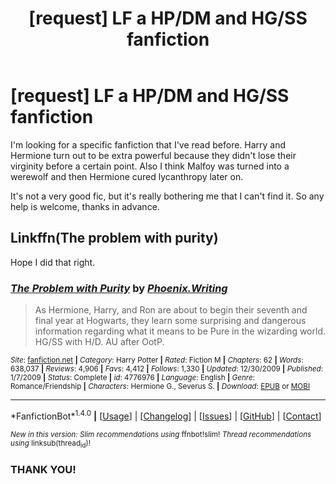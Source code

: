 #+TITLE: [request] LF a HP/DM and HG/SS fanfiction

* [request] LF a HP/DM and HG/SS fanfiction
:PROPERTIES:
:Author: muggle_marauder
:Score: 6
:DateUnix: 1478129750.0
:DateShort: 2016-Nov-03
:FlairText: Request
:END:
I'm looking for a specific fanfiction that I've read before. Harry and Hermione turn out to be extra powerful because they didn't lose their virginity before a certain point. Also I think Malfoy was turned into a werewolf and then Hermione cured lycanthropy later on.

It's not a very good fic, but it's really bothering me that I can't find it. So any help is welcome, thanks in advance.


** Linkffn(The problem with purity)

Hope I did that right.
:PROPERTIES:
:Author: silentowl
:Score: 5
:DateUnix: 1478132621.0
:DateShort: 2016-Nov-03
:END:

*** [[http://www.fanfiction.net/s/4776976/1/][*/The Problem with Purity/*]] by [[https://www.fanfiction.net/u/1341701/Phoenix-Writing][/Phoenix.Writing/]]

#+begin_quote
  As Hermione, Harry, and Ron are about to begin their seventh and final year at Hogwarts, they learn some surprising and dangerous information regarding what it means to be Pure in the wizarding world. HG/SS with H/D. AU after OotP.
#+end_quote

^{/Site/: [[http://www.fanfiction.net/][fanfiction.net]] *|* /Category/: Harry Potter *|* /Rated/: Fiction M *|* /Chapters/: 62 *|* /Words/: 638,037 *|* /Reviews/: 4,906 *|* /Favs/: 4,412 *|* /Follows/: 1,330 *|* /Updated/: 12/30/2009 *|* /Published/: 1/7/2009 *|* /Status/: Complete *|* /id/: 4776976 *|* /Language/: English *|* /Genre/: Romance/Friendship *|* /Characters/: Hermione G., Severus S. *|* /Download/: [[http://www.ff2ebook.com/old/ffn-bot/index.php?id=4776976&source=ff&filetype=epub][EPUB]] or [[http://www.ff2ebook.com/old/ffn-bot/index.php?id=4776976&source=ff&filetype=mobi][MOBI]]}

--------------

*FanfictionBot*^{1.4.0} *|* [[[https://github.com/tusing/reddit-ffn-bot/wiki/Usage][Usage]]] | [[[https://github.com/tusing/reddit-ffn-bot/wiki/Changelog][Changelog]]] | [[[https://github.com/tusing/reddit-ffn-bot/issues/][Issues]]] | [[[https://github.com/tusing/reddit-ffn-bot/][GitHub]]] | [[[https://www.reddit.com/message/compose?to=tusing][Contact]]]

^{/New in this version: Slim recommendations using/ ffnbot!slim! /Thread recommendations using/ linksub(thread_id)!}
:PROPERTIES:
:Author: FanfictionBot
:Score: 3
:DateUnix: 1478132649.0
:DateShort: 2016-Nov-03
:END:


*** THANK YOU!
:PROPERTIES:
:Author: muggle_marauder
:Score: 2
:DateUnix: 1478133947.0
:DateShort: 2016-Nov-03
:END:
